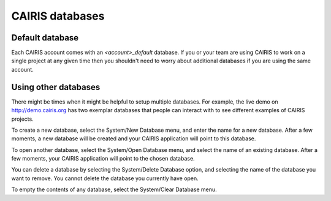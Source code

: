 CAIRIS databases
======================

Default database
----------------

Each CAIRIS account comes with an *<account>_default* database.  If you or your team are using CAIRIS to work on a single project at any given time then you shouldn't need to worry about additional databases if you are using the same account.


Using other databases
---------------------

There might be times when it might be helpful to setup multiple databases.  For example, the live demo on http://demo.cairis.org has two exemplar databases that people can interact with to see different examples of CAIRIS projects.

To create a new database, select the System/New Database menu, and enter the name for a new database.  After a few moments, a new database will be created and your CAIRIS application will point to this database.

To open another database, select the System/Open Database menu, and select the name of an existing database.  After a few moments, your CAIRIS application will point to the chosen database.

You can delete a database by selecting the System/Delete Database option, and selecting the name of the database you want to remove.  You cannot delete the database you currently have open.

To empty the contents of any database, select the System/Clear Database menu.
